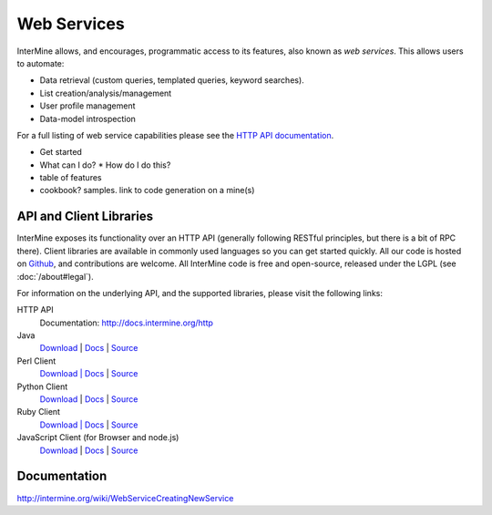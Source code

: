 Web Services
================================

InterMine allows, and encourages, programmatic access to
its features, also known as *web services*. This allows
users to automate:

* Data retrieval (custom queries, templated queries, keyword searches).
* List creation/analysis/management
* User profile management
* Data-model introspection

For a full listing of web service capabilities please see the
`HTTP API documentation <http://docs.intermine.org/http>`_.

* Get started
* What can I do?
  * How do I do this? 
* table of features
* cookbook? samples. link to code generation on a mine(s)

API and Client Libraries
------------------------

InterMine exposes its functionality over an HTTP API (generally following RESTful
principles, but there is a bit of RPC there). Client libraries are available in commonly
used languages so you can get started quickly. All our code is hosted on `Github <http://www.github>`_,
and contributions are welcome. All InterMine code is free and open-source, released under
the LGPL (see :doc:`/about#legal`).

For information on the underlying API, and the supported libraries, please visit the following links:

HTTP API
     Documentation: `<http://docs.intermine.org/http>`_
Java
    `Download <http://lib.intermine.org/java>`_
    | `Docs <http://docs.intermine.org/java>`_
    | `Source <https://github.com/alexkalderimis/intermine-ws-client.java>`_
Perl Client
    `Download | Docs <http://search.cpan.org/perldoc?Webservice%3A%3AInterMine>`_
    | `Source <https://github.com/alexkalderimis/intermine-ws-perl>`_
Python Client
    `Download <http://pypi.python.org/pypi/intermine>`_
    | `Docs <http://packages.python.org/intermine/>`_
    | `Source <https://github.com/alexkalderimis/intermine-ws-client.py>`_
Ruby Client
    `Download | Docs <http://www.rubygems.org/gems/intermine>`_
    | `Source <https://github.com/alexkalderimis/intermine-ws-ruby>`_
JavaScript Client (for Browser and node.js)
    `Download <https://npmjs.org/package/imjs>`_
    | `Docs <http://docs.intermine.org/imjs>`_
    | `Source <https://github.com/alexkalderimis/imjs>`_

Documentation
--------------

http://intermine.org/wiki/WebServiceCreatingNewService



.. index:: Perl, Ruby, web services, REST, Python, JavaScript, code generation, clients, Java
